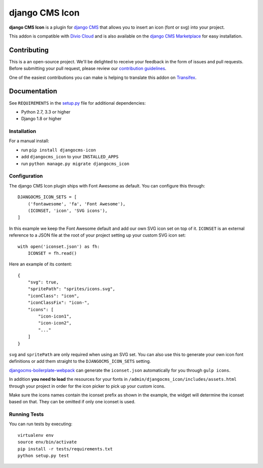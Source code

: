 ===============
django CMS Icon
===============


|pypi| |build| |coverage|

**django CMS Icon** is a plugin for `django CMS <http://django-cms.org>`_
that allows you to insert an icon (font or svg) into your project.

This addon is compatible with `Divio Cloud <http://divio.com>`_ and is also available on the
`django CMS Marketplace <https://marketplace.django-cms.org/en/addons/browse/djangocms-icon/>`_
for easy installation.

.. image:: preview.gif


Contributing
============

This is a an open-source project. We'll be delighted to receive your
feedback in the form of issues and pull requests. Before submitting your
pull request, please review our `contribution guidelines
<http://docs.django-cms.org/en/latest/contributing/index.html>`_.

One of the easiest contributions you can make is helping to translate this addon on
`Transifex <https://www.transifex.com/projects/p/djangocms-icon/>`_.


Documentation
=============

See ``REQUIREMENTS`` in the `setup.py <https://github.com/divio/djangocms-icon/blob/master/setup.py>`_
file for additional dependencies:

* Python 2.7, 3.3 or higher
* Django 1.8 or higher


Installation
------------

For a manual install:

* run ``pip install djangocms-icon``
* add ``djangocms_icon`` to your ``INSTALLED_APPS``
* run ``python manage.py migrate djangocms_icon``


Configuration
-------------

The django CMS Icon plugin ships with Font Awesome as default. You can
configure this through::

    DJANGOCMS_ICON_SETS = [
        ('fontawesome', 'fa', 'Font Awesome'),
        (ICONSET, 'icon', 'SVG icons'),
    ]

In this example we keep the Font Awesome default and add our own SVG icon set
on top of it. ``ICONSET`` is an external reference to a JSON file at the root
of your project setting up your custom SVG icon set::

    with open('iconset.json') as fh:
        ICONSET = fh.read()

Here an example of its content::

    {
        "svg": true,
        "spritePath": "sprites/icons.svg",
        "iconClass": "icon",
        "iconClassFix": "icon-",
        "icons": [
            "icon-icon1",
            "icon-icon2",
            "..."
        ]
    }

``svg`` and ``spritePath`` are only required when using an SVG set. You can
also use this to generate your own icon font definitions or add them straight
to the ``DJANGOCMS_ICON_SETS`` setting.

`djangocms-boilerplate-webpack <https://github.com/divio/djangocms-boilerplate-webpack/blob/master/tools/tasks/icons/json.js>`_
can generate the ``iconset.json`` automatically for you through ``gulp icons``.

In addition **you need to load** the resources for your fonts in
``/admin/djangocms_icon/includes/assets.html`` through your project in order for
the icon picker to pick up your custom icons.

Make sure the icons names contain the iconset prefix as shown in the example,
the widget will determine the iconset based on that. They can be omitted if only
one iconset is used.


Running Tests
-------------

You can run tests by executing::

    virtualenv env
    source env/bin/activate
    pip install -r tests/requirements.txt
    python setup.py test


.. |pypi| image:: https://badge.fury.io/py/djangocms-icon.svg
    :target: http://badge.fury.io/py/djangocms-icon
.. |build| image:: https://travis-ci.org/divio/djangocms-icon.svg?branch=master
    :target: https://travis-ci.org/divio/djangocms-icon
.. |coverage| image:: https://codecov.io/gh/divio/djangocms-icon/branch/master/graph/badge.svg
    :target: https://codecov.io/gh/divio/djangocms-icon
